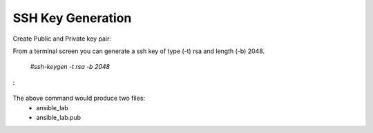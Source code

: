 SSH Key Generation
==============

Create Public and Private key pair::


From a terminal screen you can generate a ssh key of type (-t) rsa and length (-b) 2048.

    `#ssh-keygen -t rsa -b 2048`

:

   .. image:: ../imgs/ssh_keygen.png
      :width: 800
      :alt: SSH


The above command would produce two files:
 - ansible_lab
 - ansible_lab.pub

